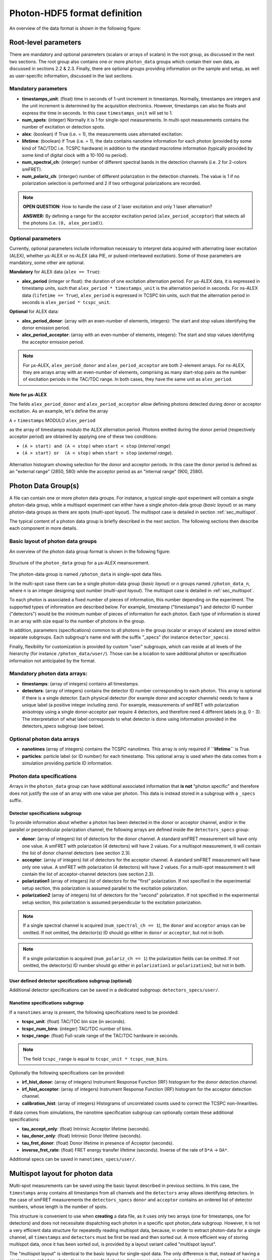 Photon-HDF5 format definition
=============================

An overview of the data format is shown in the following figure:

.. figure:: /images/alex-photon-hdf5.png
    :align: center

Root-level parameters
---------------------

There are mandatory and optional parameters (scalars or arrays of
scalars) in the root group, as discussed in the next two sections. The
root group also contains one or more ``photon_data`` groups which
contain their own data, as discussed in sections 2.2 & 2.3. Finally,
there are optional groups providing information on the sample and setup,
as well as user-specific information, discussed in the last sections.

Mandatory parameters
^^^^^^^^^^^^^^^^^^^^

-  **timestamps_unit**: (float) time in seconds of 1-unit increment
   in timestamps. Normally, timestamps are integers and the unit
   increment is determined by the acquisition electronics. However,
   timestamps can also be floats and express the time in seconds. In
   this case ``timestamps_unit`` will set to 1.

-  **num_spots**: (integer) Normally it is 1 for single-spot
   measurements. In multi-spot measurements contains the number of
   excitation or detection spots.

-  **alex**: (boolean) if True (i.e. = 1), the measurements uses
   alternated excitation.

-  **lifetime**: (boolean) if True (i.e. = 1), the data contains
   nanotime information for each photon (provided by some kind of
   TAC/TDC i.e. TCSPC hardware) in addition to the standard macrotime
   information (typically provided by some kind of digital clock with a
   10-100 ns period).

-  **num_spectral_ch**: (interger) number of different spectral
   bands in the detection channels (i.e. 2 for 2-colors smFRET).

-  **num_polariz_ch**: (interger) number of different polarization
   in the detection channels. The value is 1 if no polarization
   selection is performed and 2 if two orthogonal polarizations are
   recorded.

.. note::

    **OPEN QUESTION**: How to handle the case of 2 laser excitation and
    only 1 laser alternation?

    **ANSWER:** By defining a range for the acceptor excitation period
    (``alex_period_acceptor``) that selects all the photons (i.e.
    ``(0, alex_period)``).

Optional parameters
^^^^^^^^^^^^^^^^^^^

Currently, optional parameters include information necessary to
interpret data acquired with alternating laser excitation (ALEX),
whether μs-ALEX or ns-ALEX (aka PIE, or pulsed-interleaved excitation).
Some of those parameters are mandatory, some other are optional.

**Mandatory** for ALEX data (``alex == True``):

-  **alex_period** (integer or float): the duration of one
   excitation alternation period. For μs-ALEX data, it is expressed in
   timestamp units, such that ``alex_period * timestamps_unit`` is the
   alternation period in seconds. For ns-ALEX data
   (``lifetime == True``), ``alex_period`` is expressed in TCSPC bin
   units, such that the alternation period in seconds is
   ``alex_period * tcspc_unit``.

**Optional** for ALEX data:

-  **alex_period_donor**: (array with an even-number of elements,
   integers): The start and stop values identifying the donor emission
   period.

-  **alex_period_acceptor**: (array with an even-number of elements,
   integers): The start and stop values identifying the acceptor
   emission period.

.. note::

    For μs-ALEX, ``alex_period_donor`` and
    ``alex_period_acceptor`` are both 2-element arrays. For ns-ALEX,
    they are arrays array with an even-number of elements, comprising as
    many start-stop pairs as the number of excitation periods in the
    TAC/TDC range. In both cases, they have the same unit as
    ``alex_period``.

Note for μs-ALEX
""""""""""""""""

The fields ``alex_period_donor`` and ``alex_period_acceptor`` allow
defining photons detected during donor or acceptor excitation. As an
example, let's define the array

``A`` = ``timestamps`` MODULO ``alex_period``

as the array of timestamps modulo the ALEX alternation period.
Photons emitted during the donor period (respectively acceptor
period) are obtained by applying one of these two conditions:

-  ``(A > start) and (A < stop)`` when ``start < stop`` (*internal
   range*)

-  ``(A > start) or  (A < stop)`` when ``start > stop`` (*external
   range*).

.. figure:: /images/alternation_range.png
    :alt: Illustration of the internal and external ranges
    :align: center

    Alternation histogram showing selection for the donor and acceptor periods.
    In this case the donor period is defined as an "external range" (2850, 580)
    while the acceptor period as an "internal range" (900, 2580).


Photon Data Group(s)
--------------------

A file can contain one or more photon data groups. For instance, a
typical single-spot experiment will contain a single photon-data group,
while a multispot experiment can either have a single photon-data group
(*basic layout*) or as many photon-data groups as there are spots
(*multi-spot layout*). The multispot case is detailed in section
:ref:`sec_multispot`.

The typical content of a photon data group is briefly described in the
next section. The following sections then describe each component in
more details.

Basic layout of photon data groups
^^^^^^^^^^^^^^^^^^^^^^^^^^^^^^^^^^

An overview of the photon data group format is shown in the following
figure:

.. figure:: /images/alex-photon-hdf5_5.png
    :align: center

    Structure of the ``photon_data`` group for a μs-ALEX meansurement.

The photon-data group is named ``/photon_data`` in single-spot data
files.

In the multi-spot case there can be a single photon-data group
(*basic layout*) or *n* groups named ``/photon_data_n``, where *n*
is an integer designing spot number (*multi-spot layout*). The
multispot case is detailed in :ref:`sec_multispot`.

To each photon is associated a fixed number of pieces of information,
this number depending on the experiment. The supported types of
information are described below. For example, timestamp ("timestamps")
and detector ID number ("detectors") would be the minimum number of
pieces of information for each photon. Each type of information is
stored in an array with size equal to the number of photons in the
group.

In addition, parameters (specifications) common to all photons in the
group (scalar or arrays of scalars) are stored within separate
subgroups. Each subgroup's name end with the suffix "\_specs" (for
instance ``detector_specs``).

Finally, flexibility for customization is provided by custom "user"
subgroups, which can reside at all levels of the hierarchy (for instance
``/photon_data/user/``). Those can be a location to save additional
photon or specification information not anticipated by the format.

Mandatory photon data arrays:
^^^^^^^^^^^^^^^^^^^^^^^^^^^^^

-  **timestamps**: (array of integers) contains all timestamps.

-  **detectors**: (array of integers) contains the detector ID
   number corresponding to each photon. This array is optional if there
   is a single detector. Each physical detector (for example donor and
   acceptor channels) needs to have a unique label (a positive integer
   including zero). For example, measurements of smFRET with
   polarization anisotropy using a single donor-acceptor pair require 4
   detectors, and therefore need 4 different labels (e.g. 0 - 3). The
   interpretation of what label corresponds to what detector is done
   using information provided in the detectors\_specs subgroup (see
   below).

Optional photon data arrays
^^^^^^^^^^^^^^^^^^^^^^^^^^^

-  **nanotimes** (array of integers) contains the TCSPC nanotimes.
   This array is only required if **``lifetime``** is True.

-  **particles**: particle label (or ID number) for each timestamp.
   This optional array is used when the data comes from a simulation
   providing particle ID information.

Photon data specifications
^^^^^^^^^^^^^^^^^^^^^^^^^^

Arrays in the ``photon_data`` group can have additional associated
information that **is not** "photon specific" and therefore does not
justify the use of an array with one value per photon. This data is
instead stored in a subgroup with a ``_specs`` suffix.

Detector specifications subgroup
""""""""""""""""""""""""""""""""

To provide information about whether a photon has been detected in the
donor or acceptor channel, and/or in the parallel or perpendicular
polarization channel, the following arrays are defined inside the
``detectors_specs`` group:

-  **donor**: (array of integers) list of detectors for the donor
   channel. A standard smFRET measurement will have only one value. A
   smFRET with polarization (4 detectors) will have 2 values. For a
   multispot measurement, it will contain the list of donor channel
   detectors (see section 2.3).

-  **acceptor**: (array of integers) list of detectors for the
   acceptor channel. A standard smFRET measurement will have only one
   value. A smFRET with polarization (4 detectors) will have 2 values.
   For a multi-spot measurement it will contain the list of
   acceptor-channel detectors (see section 2.3).

-  **polarization1** (array of integers) list of detectors for the
   "first" polarization. If not specified in the experimental setup
   section, this polarization is assumed parallel to the excitation
   polarization.

-  **polarization2** (array of integers) list of detectors for the
   "second" polarization. If not specified in the experimental setup
   section, this polarization is assumed perpendicular to the excitation
   polarization.

.. note::

    If a single spectral channel is acquired
    (``num_spectral_ch == 1``), the ``donor`` and ``acceptor`` arrays
    can be omitted. If not omitted, the detector(s) ID should go either
    in ``donor`` or ``acceptor``, but not in both.

.. note::

    If a single polarization is acquired
    (``num_polariz_ch == 1``) the polarization fields can be omitted. If
    not omitted, the detector(s) ID number should go either in
    ``polarization1`` or ``polarization2``, but not in both.

User defined detector specifications subgroup (optional)
""""""""""""""""""""""""""""""""""""""""""""""""""""""""

Additional detector specifications can be saved in a dedicated subgroup:
``detectors_specs/user/``.

Nanotime specifications subgroup
""""""""""""""""""""""""""""""""

If a ``nanotimes`` array is present, the following specifications need
to be provided:

-  **tcspc_unit**: (float) TAC/TDC bin size (in seconds).
-  **tcspc_num_bins**: (integer) TAC/TDC number of bins.
-  **tcspc_range**: (float) Full-scale range of the TAC/TDC hardware
   in seconds.

.. note::

    The field ``tcspc_range`` is equal to ``tcspc_unit * tcspc_num_bins``.

Optionally the following specifications can be provided:

-  **irf_hist_donor**: (array of integers) Instrument Response
   Function (IRF) histogram for the donor detection channel.

-  **irf_hist_acceptor**: (array of integers) Instrument Response
   Function (IRF) histogram for the acceptor detection channel.

-  **calibration_hist**: (array of integers) Histograms of
   uncorrelated counts used to correct the TCSPC non-linearities.

If data comes from simulations, the nanotime specification subgroup can
optionally contain these additional specifications:

-  **tau_accept_only**: (float) Intrinsic Acceptor lifetime
   (seconds).

-  **tau_donor_only**: (float) Intrinsic Donor lifetime (seconds).

-  **tau_fret_donor**: (float) Donor lifetime in presence of
   Acceptor (seconds).

-  **inverse_fret_rate**: (float) FRET energy transfer lifetime
   (seconds). Inverse of the rate of ``D*A`` -> ``DA*``.

Additional specs can be saved in ``nanotimes_specs/user/``.

.. _sec_multispot:

Multispot layout for photon data
--------------------------------

Multi-spot measurements can be saved using the basic layout described in
previous sections. In this case, the ``timestamps`` array contains all
timestamps from all channels and the ``detectors`` array allows
identifying detectors. In the case of smFRET measurements the
``detectors_specs`` ``donor`` and ``acceptor`` contains an ordered list
of detector numbers, whose length is the number of spots.

This structure is convenient to use when **creating** a data file, as it
uses only two arrays (one for timestamps, one for detectors) and does
not necessitate dispatching each photon in a specific spot photon\_data
subgroup. However, it is not a very efficient data structure for
repeatedly reading multispot data, because, in order to extract
photon-data for a single channel, all ``timestamps`` and ``detectors``
must be first be read and then sorted out. A more efficient way of
storing multispot data, once it has been sorted out, is provided by a
layout variant called "multispot layout".

The "multispot layout" is identical to the basic layout for single-spot
data. The only difference is that, instead of having a single group
``/photon_data``, there are now *N+1* photon data groups
``/photon_data_0`` .. ``/photon_data_N``, one for each spot. Each group
has a suffix indicating the spot number (starting from 0).

Optional Sample Group
---------------------

The Photon-HDF5 defines an optional "sample" group where information
about the measured sample can be stored. This data is stored in the
group ``/sample_specs``.

Within ``/sample_specs`` the following fields are defined:

-  **num_dyes**: (integer) number of different dyes present in the
   samples. For a standard single-pair FRET measurement the value is 2.
   For donor-only or acceptor-only measurements the value is 1.

-  **dye_names** (array of string) list of dye names (for example:
   ``['ATTO550', 'ATTO647N']``).

-  **buffer_name** (string) free-form description of the sample
   buffer. For example ``'TE50 + 1mM TROLOX'``.

-  **sample_name** (string) free-form description of the sample. For
   example ``'40-bp dsDNA, D-A distance: 7-bp'``.

Optional Measurement Setup Group
--------------------------------

The optional group **``/setup_specs``** contains fields describing the
measurement setup:

-  **excitation_wavelengths:** (array of floats): array of
   excitation wavelengths in S.I. units (meters).

-  **excitation_powers** (array of float): array of excitation
   powers (in the same order as ``excitation_wavelengths``). The powers
   are expressed in S.I. units (Watts).

-  **excitation_polarizations** (array of float): polarization angle
   (in degrees), one for each laser.

-  **detection_polarization1** (float): polarization angle (in
   degrees) for what is called ``polarization1``. If this field is not
   specified it is assumed that ``polarization1`` is parallel to the
   excitation polarization of the first laser.
-  **detection_polarization2** (float): polarization angle (in
   degrees) for what is called ``polarization2``. If this field is not
   specified it is assumed that ``polarization2`` is perpendicular to
   the excitation polarization of the first laser.

.. note::

   At the moment, there is no standard way to distinguish
   between linear and elliptically/circularly polarized excitation.

Optional User Data Group
------------------------

An unlimited number of user-defined fields are allowed. To make sure
that future versions of this format will not collide with any
user-defined field names, custom data should be contained in a group
named ``user``. A ``user`` group can be placed anywhere in the HDF5
hierachy and should be place wherever it is most logical for the kind of
data stored. As an example, user-data can be stored in ``'/user'``,
``'/photon_data/user'``, ``'/photon_data/nanotimes_specs/user'``,
``'/setup_specs/user'``, etc...

Metadata
--------

The root node needs to include the following attributes:

-  ``format_name = 'Photon-HDF5'``
-  ``format_title = 'HDF5-based format for time-series of photon data.'``
-  ``format_version = '0.2'``
-  ``format_url = 'http://photon-hdf5.readthedocs.org/'``

Each group or array needs to have a description attribute named
``TITLE`` (following
`the same convention as pytables <http://pytables.github.io/usersguide/file_format.html>`__).

The description attributes for each field are listed in the following table:

=========================   ==================================================================
Field names                 Descriptions used in the TITLE attribute
=========================   ==================================================================
num_spots                   | Number of excitation or detection spots.
num_spectral_ch             | Number of different spectral bands in the detection
                            | channels (i.e. 2 for 2-colors smFRET).
num_polariz_ch              | Number of different polarization in the detection
                            | channels. The value is 1 if no polarization selection is
                            | performed and 2 if two orthogonal polarizations are
                            | recorded.
num_detectors               | Total number of detector pixels used in the measurement.
acquisition_time            | Measurement duration in seconds.
lifetime                    | If True (or 1) the data contains nanotimes from TCSPC
                            | hardware
alex                        | If True (or 1) the file contains ALternated EXcitation
                            | data.
alex_period                 | The duration of the us-ALEX excitation alternation in the
                            | same units as the timestamps.
laser_pulse_rate            | The laser(s) pulse rate in Hertz.
alex_period_donor           | Start and stop values identifying the donor emission
                            | period.
alex_period_acceptor        | Start and stop values identifying the acceptor emission
                            | period.
timestamps_unit             | Time in seconds of 1-unit increment in timestamps.
photon_data                 | Group containing arrays of photon-data (one element per
                            | photon)
timestamps                  | Array of photon timestamps
detectors                   | Array of detector numbers for each timestamp
detectors_specs             | Group for detector-specific data.
donor                       | Detectors for the donor spectral range
acceptor                    | Detectors for the acceptor spectral range
polarization1               | Detectors ID for the "polarization1". By default is the
                            | polarization parallel to the excitation, unless specified
                            | differently in the "/setup_specs".
polarization2               | Detectors ID for the "polarization2". By default is the
                            | polarization perpendicular to the excitation, unless
                            | specified differently in the "/setup_specs".
nanotimes                   | TCSPC photon arrival time (nanotimes)
nanotimes_specs             | Group for nanotime-specific data.
tcspc_unit                  | TCSPC time bin duration in seconds (nanotimes unit).
tcspc_num_bins              | Number of TCSPC bins.
tcspc_range                 | TCSPC full-scale range in seconds.
tau_accept_only             | Intrinsic Acceptor lifetime (seconds).
tau_donor_only              | Intrinsic Donor lifetime (seconds).
tau_fret_donor              | Donor lifetime in presence of Acceptor (seconds).
inverse_fret_rate           | FRET energy transfer lifetime (seconds). Inverse of the
                            | rate of D*A -> DA*.
particles                   | Particle label (integer) for each timestamp.
setup                       | Information about the experimental setup.
excitation_wavelengths      | Array of excitation wavelengths (meters).
excitation_powers           | Array of excitation powers (in the same order as
                            | excitation_wavelengths). Units: Watts.
excitation_polarizations    | Polarization angle (in degrees), one for each laser.
detection_polarization1     | Polarization angle (in degrees) for "polarization1".
detection_polarization2     | Polarization angle (in degrees) for "polarization2".
provenance                  | Information about the original data file.
filename                    | Original file name.
full_filename               | Original full file name, including the folder.
creation_time               | Original file creation time.
modification_time           | Original file time of last modification.
identity                    | Information about the Photon-HDF5 data file.
identity_filename           | Photon-HDF5 file name at creation time.
identity_full_filename      | Photon-HDF5 full file name, including the folder.
identity_creation_time      | Photon-HDF5 file creation time.
identity_software           | Software used to save the Photon-HDF5 file.
identity_software_version   | Software version used to save the Photon-HDF5 file.
=========================   ==================================================================

Additional attributes are allowed in any node but they should not
overlap with standard `pytables
attributes <http://pytables.github.io/usersguide/file_format.html>`__.

